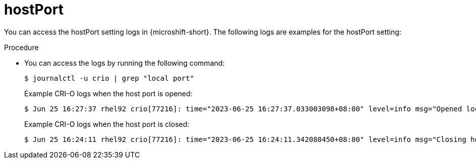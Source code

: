 // Module included in the following assemblies:
//
// * microshift_networking/microshift-networking-settings.adoc

:_mod-docs-content-type: PROCEDURE
[id="microshift-exposed-audit-ports-hostport_{context}"]
= hostPort

You can access the hostPort setting logs in {microshift-short}. The following logs are examples for the hostPort setting:

.Procedure

* You can access the logs by running the following command:
+
[source,terminal]
----
$ journalctl -u crio | grep "local port"
----
+
.Example CRI-O logs when the host port is opened:
[source,terminal]
----
$ Jun 25 16:27:37 rhel92 crio[77216]: time="2023-06-25 16:27:37.033003098+08:00" level=info msg="Opened local port tcp:443"
----
+
.Example CRI-O logs when the host port is closed:
[source,terminal]
----
$ Jun 25 16:24:11 rhel92 crio[77216]: time="2023-06-25 16:24:11.342088450+08:00" level=info msg="Closing host port tcp:443"
----
